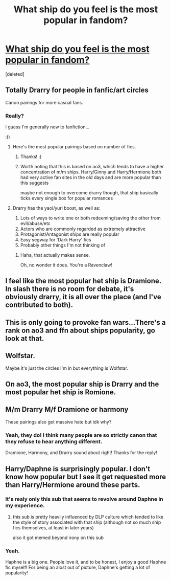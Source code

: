 #+TITLE: What ship do you feel is the most popular in fandom?

* [[/r/HPships/comments/kiux1e/what_ship_do_you_feel_is_the_most_popular_in/][What ship do you feel is the most popular in fandom?]]
:PROPERTIES:
:Score: 0
:DateUnix: 1608736920.0
:DateShort: 2020-Dec-23
:FlairText: Discussion
:END:
[deleted]


** Totally Drarry for people in fanfic/art circles

Canon pairings for more casual fans.
:PROPERTIES:
:Author: Bleepbloopbotz2
:Score: 9
:DateUnix: 1608737011.0
:DateShort: 2020-Dec-23
:END:

*** Really?

I guess I'm generally new to fanfiction...

:()
:PROPERTIES:
:Author: HarryLover-13
:Score: 0
:DateUnix: 1608737089.0
:DateShort: 2020-Dec-23
:END:

**** [[https://i.redd.it/p6hmb1bak9z51.png]]

Here's the most popular pairings based on number of fics.
:PROPERTIES:
:Author: Bleepbloopbotz2
:Score: 4
:DateUnix: 1608737225.0
:DateShort: 2020-Dec-23
:END:

***** Thanks! :)
:PROPERTIES:
:Author: HarryLover-13
:Score: 1
:DateUnix: 1608737486.0
:DateShort: 2020-Dec-23
:END:


***** Worth noting that this is based on ao3, which tends to have a higher concentration of m/m ships. Harry/Ginny and Harry/Hermione both had very active fan sites in the old days and are more popular than this suggests

maybe not enough to overcome drarry though, that ship basically ticks every single box for popular romances
:PROPERTIES:
:Author: colorandtimbre
:Score: 1
:DateUnix: 1608751566.0
:DateShort: 2020-Dec-23
:END:


**** Drarry has the yaoi/yuri boost, as well as:

1. Lots of ways to write one or both redeeming/saving the other from evil/abuse/etc
2. Actors who are commonly regarded as extremely attractive
3. Protagonist/Antagonist ships are really popular
4. Easy segway for 'Dark Harry' fics
5. Probably other things I'm not thinking of
:PROPERTIES:
:Author: ABZB
:Score: 3
:DateUnix: 1608737547.0
:DateShort: 2020-Dec-23
:END:

***** Haha, that actually makes sense.

Oh, no wonder it does. You're a Ravenclaw!
:PROPERTIES:
:Author: HarryLover-13
:Score: 2
:DateUnix: 1608737909.0
:DateShort: 2020-Dec-23
:END:


** I feel like the most popular het ship is Dramione. In slash there is no room for debate, it's obviously drarry, it is all over the place (and I've contributed to both).
:PROPERTIES:
:Author: al_cohen
:Score: 5
:DateUnix: 1608745071.0
:DateShort: 2020-Dec-23
:END:


** This is only going to provoke fan wars...There's a rank on ao3 and ffn about ships popularity, go look at that.
:PROPERTIES:
:Author: IreneC29
:Score: 4
:DateUnix: 1608745269.0
:DateShort: 2020-Dec-23
:END:


** Wolfstar.

Maybe it's just the circles I'm in but everything is Wolfstar.
:PROPERTIES:
:Author: WhistlingBanshee
:Score: 3
:DateUnix: 1608741583.0
:DateShort: 2020-Dec-23
:END:


** On ao3, the most popular ship is Drarry and the most popular het ship is Romione.
:PROPERTIES:
:Author: Why634
:Score: 2
:DateUnix: 1608762690.0
:DateShort: 2020-Dec-24
:END:


** M/m Drarry M/f Dramione or harmony

These pairings also get massive hate but idk why?
:PROPERTIES:
:Author: omnenomnom
:Score: 3
:DateUnix: 1608739709.0
:DateShort: 2020-Dec-23
:END:

*** Yeah, they do! I think many people are so strictly canon that they refuse to hear anything different.

Dramione, Harmony, and Drarry sound about right! Thanks for the reply!
:PROPERTIES:
:Author: HarryLover-13
:Score: 1
:DateUnix: 1608740214.0
:DateShort: 2020-Dec-23
:END:


** Harry/Daphne is surprisingly popular. I don't know how popular but I see it get requested more than Harry/Hermione around these parts.
:PROPERTIES:
:Author: Termsndconditions
:Score: 1
:DateUnix: 1608740030.0
:DateShort: 2020-Dec-23
:END:

*** It's realy only this sub that seems to revolve around Daphne in my experience.
:PROPERTIES:
:Author: Bleepbloopbotz2
:Score: 4
:DateUnix: 1608740564.0
:DateShort: 2020-Dec-23
:END:

**** this sub is pretty heavily influenced by DLP culture which tended to like the style of story associated with that ship (although not so much ship fics themselves, at least in later years)

also it got memed beyond irony on this sub
:PROPERTIES:
:Author: colorandtimbre
:Score: 2
:DateUnix: 1608752007.0
:DateShort: 2020-Dec-23
:END:


*** Yeah.

Haphne is a big one. People love it, and to be honest, I enjoy a good Haphne fic myself! For being an alost out of picture, Daphne's getting a lot of popularity!
:PROPERTIES:
:Author: HarryLover-13
:Score: 2
:DateUnix: 1608740281.0
:DateShort: 2020-Dec-23
:END:
